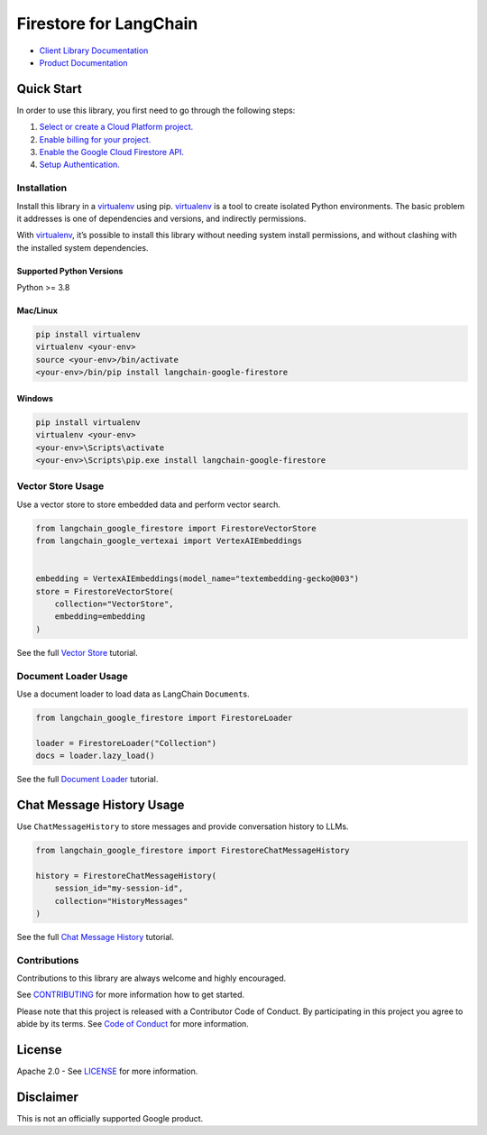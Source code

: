 Firestore for LangChain
=======================

|preview| |pypi| |versions|

- `Client Library Documentation`_
- `Product Documentation`_

.. |preview| image:: https://img.shields.io/badge/support-preview-orange.svg
   :target: https://cloud.google.com/products#product-launch-stages
.. |pypi| image:: https://img.shields.io/pypi/v/langchain-google-firestore.svg
   :target: https://pypi.org/project/langchain-google-firestore/
.. |versions| image:: https://img.shields.io/pypi/pyversions/langchain-google-firestore.svg
   :target: https://pypi.org/project/langchain-google-firestore/
.. _Client Library Documentation: https://cloud.google.com/python/docs/reference/langchain-google-firestore/latest
.. _Product Documentation: https://cloud.google.com/firestore

Quick Start
-----------

In order to use this library, you first need to go through the following
steps:

1. `Select or create a Cloud Platform project.`_
2. `Enable billing for your project.`_
3. `Enable the Google Cloud Firestore API.`_
4. `Setup Authentication.`_

.. _Select or create a Cloud Platform project.: https://console.cloud.google.com/project
.. _Enable billing for your project.: https://cloud.google.com/billing/docs/how-to/modify-project#enable_billing_for_a_project
.. _Enable the Google Cloud Firestore API.: https://console.cloud.google.com/flows/enableapi?apiid=firestore.googleapis.com
.. _Setup Authentication.: https://googleapis.dev/python/google-api-core/latest/auth.html

Installation
~~~~~~~~~~~~

Install this library in a `virtualenv`_ using pip. `virtualenv`_ is a tool to create isolated Python environments. The basic problem it addresses is
one of dependencies and versions, and indirectly permissions.

With `virtualenv`_, it’s possible to install this library without needing system install permissions, and without clashing with the installed system dependencies.

.. _`virtualenv`: https://virtualenv.pypa.io/en/latest/

Supported Python Versions
^^^^^^^^^^^^^^^^^^^^^^^^^

Python >= 3.8

Mac/Linux
^^^^^^^^^

.. code-block:: console

   pip install virtualenv
   virtualenv <your-env>
   source <your-env>/bin/activate
   <your-env>/bin/pip install langchain-google-firestore

Windows
^^^^^^^

.. code-block:: console

   pip install virtualenv
   virtualenv <your-env>
   <your-env>\Scripts\activate
   <your-env>\Scripts\pip.exe install langchain-google-firestore

Vector Store Usage
~~~~~~~~~~~~~~~~~~~

Use a vector store to store embedded data and perform vector search.

.. code-block:: python
    
    from langchain_google_firestore import FirestoreVectorStore
    from langchain_google_vertexai import VertexAIEmbeddings


    embedding = VertexAIEmbeddings(model_name="textembedding-gecko@003")
    store = FirestoreVectorStore(
        collection="VectorStore",
        embedding=embedding
    )

See the full `Vector Store`_ tutorial.

.. _`Vector Store`: https://github.com/googleapis/langchain-google-firestore-python/blob/main/docs/vector_store.ipynb

Document Loader Usage
~~~~~~~~~~~~~~~~~~~~~

Use a document loader to load data as LangChain ``Document``\ s.

.. code-block:: python

    from langchain_google_firestore import FirestoreLoader

    loader = FirestoreLoader("Collection")
    docs = loader.lazy_load()

See the full `Document Loader`_ tutorial.

.. _`Document Loader`: https://github.com/googleapis/langchain-google-firestore-python/blob/main/docs/document_loader.ipynb

Chat Message History Usage
--------------------------

Use ``ChatMessageHistory`` to store messages and provide conversation
history to LLMs.

.. code:: python
    
    from langchain_google_firestore import FirestoreChatMessageHistory

    history = FirestoreChatMessageHistory(
        session_id="my-session-id",
        collection="HistoryMessages"
    )

See the full `Chat Message History`_ tutorial.

.. _`Chat Message History`: https://github.com/googleapis/langchain-google-firestore-python/blob/main/docs/chat_message_history.ipynb

Contributions
~~~~~~~~~~~~~

Contributions to this library are always welcome and highly encouraged.

See `CONTRIBUTING`_ for more information how to get started.

Please note that this project is released with a Contributor Code of Conduct. By participating in
this project you agree to abide by its terms. See `Code of Conduct`_ for more
information.

.. _`CONTRIBUTING`: https://github.com/googleapis/langchain-google-firestore-python/blob/main/CONTRIBUTING.md
.. _`Code of Conduct`: https://github.com/googleapis/langchain-google-firestore-python/blob/main/CODE_OF_CONDUCT.md


License
-------

Apache 2.0 - See
`LICENSE <https://github.com/googleapis/langchain-google-firestore-python/blob/main/LICENSE>`_
for more information.

Disclaimer
----------

This is not an officially supported Google product.

